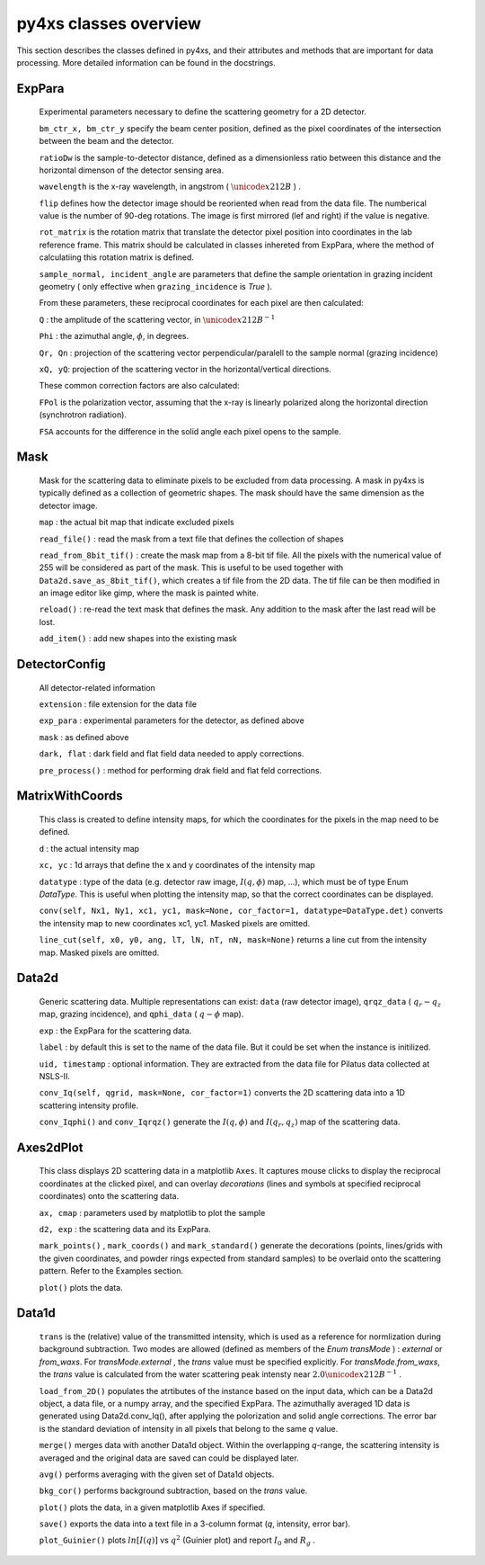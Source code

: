 py4xs classes overview
*****************************

This section describes the classes defined in py4xs, and their attributes and methods 
that are important for data processing. More detailed information can be found in the 
docstrings.

ExpPara
---------------
  Experimental parameters necessary to define the scattering geometry for 
  a 2D detector. 

  ``bm_ctr_x, bm_ctr_y``  specify the beam center position, defined as the pixel coordinates 
  of the intersection between the beam and the detector.

  ``ratioDw`` is the sample-to-detector distance, defined as a dimensionless ratio between 
  this distance and the horizontal dimenson of the detector sensing area.

  ``wavelength`` is the x-ray wavelength, in angstrom ( :math:`{\unicode{x212B}}` ) .

  ``flip`` defines how the detector image should be reoriented when read from the data file.
  The numberical value is the number of 90-deg rotations. The image is first mirrored 
  (lef and right) if the value is negative. 

  ``rot_matrix`` is the rotation matrix that translate the detector pixel position into 
  coordinates in the lab reference frame. This matrix should be calculated in classes 
  inhereted from ExpPara, where the method of calculatiing this rotation matrix is defined.

  ``sample_normal, incident_angle`` are parameters that define the sample orientation in grazing incident geometry ( only effective when ``grazing_incidence`` is `True` ). 

  From these parameters, these reciprocal coordinates for each pixel are then calculated:

  ``Q`` : the amplitude of the scattering vector, in :math:`{\unicode{x212B}}^{-1}`

  ``Phi`` : the azimuthal angle, :math:`\phi`, in degrees.

  ``Qr, Qn`` : projection of the scattering vector perpendicular/paralell to the sample
  normal (grazing incidence)

  ``xQ, yQ``: projection of the scattering vector in the horizontal/vertical directions.

  These common correction factors are also calculated:

  ``FPol`` is the polarization vector, assuming that the x-ray is linearly polarized along
  the horizontal direction (synchrotron radiation).

  ``FSA``  accounts for the difference in the solid angle each pixel opens to the sample.

Mask
---------------
  Mask for the scattering data to eliminate pixels to be excluded from data 
  processing. A mask in py4xs is typically defined as a collection of geometric
  shapes. The mask should have the same dimension as the detector image.

  ``map`` : the actual bit map that indicate excluded pixels

  ``read_file()`` : read the mask from a text file that defines the collection
  of shapes

  ``read_from_8bit_tif()`` : create the mask map from a 8-bit tif file. All the pixels 
  with the numerical value of 255 will be considered as part of the mask. This is useful 
  to be used together with ``Data2d.save_as_8bit_tif()``, which creates a tif file from 
  the 2D data. The tif file can be then modified in an image editor like gimp, where 
  the mask is painted white.

  ``reload()`` : re-read the text mask that defines the mask. Any addition to the 
  mask after the last read will be lost.

  ``add_item()`` : add new shapes into the existing mask


DetectorConfig
---------------
  All detector-related information

  ``extension`` : file extension for the data file

  ``exp_para`` : experimental parameters for the detector, as defined above

  ``mask`` : as defined above

  ``dark, flat`` : dark field and flat field data needed to apply corrections.

  ``pre_process()`` : method for performing drak field and flat feld corrections.  


MatrixWithCoords
----------------
  This class is created to define intensity maps, for which the coordinates for
  the pixels in the map need to be defined. 

  ``d`` : the actual intensity map

  ``xc, yc`` : 1d arrays that define the x and y coordinates of the intensity map

  ``datatype`` : type of the data (e.g. detector raw image, :math:`I(q, \phi)` map, ...), which 
  must be of type Enum `DataType`. This is useful when plotting the intensity map,
  so that the correct coordinates can be displayed. 

  ``conv(self, Nx1, Ny1, xc1, yc1, mask=None, cor_factor=1, datatype=DataType.det)`` 
  converts the intensity map to new coordinates xc1, yc1. Masked pixels are omitted.

  ``line_cut(self, x0, y0, ang, lT, lN, nT, nN, mask=None)`` 
  returns a line cut from the intensity map. Masked pixels are omitted.

Data2d
----------------
  Generic scattering data. Multiple representations can exist: ``data`` (raw detector
  image), ``qrqz_data`` ( :math:`q_r - q_z` map, grazing incidence), and ``qphi_data`` 
  ( :math:`q - \phi` map).

  ``exp`` : the ExpPara for the scattering data.

  ``label`` : by default this is set to the name of the data file. But it could be set 
  when the instance is initilized.  

  ``uid, timestamp`` : optional information. They are extracted from the data file
  for Pilatus data collected at NSLS-II.  

  ``conv_Iq(self, qgrid, mask=None, cor_factor=1)`` converts the 2D scattering data
  into a 1D scattering intensity profile.

  ``conv_Iqphi()`` and ``conv_Iqrqz()`` generate the :math:`I(q, \phi)` and :math:`I(q_r, q_z)` 
  map of the scattering data.


Axes2dPlot
------------

  This class displays 2D scattering data in a matplotlib ``Axes``. It captures mouse
  clicks to display the reciprocal coordinates at the clicked pixel, and can overlay
  `decorations` (lines and symbols at specified reciprocal coordinates) onto the scattering data.

  ``ax, cmap`` : parameters used by matplotlib to plot the sample

  ``d2, exp`` : the scattering data and its ExpPara.

  ``mark_points()`` , ``mark_coords()`` and ``mark_standard()`` generate the decorations 
  (points, lines/grids with the given coordinates, and powder rings expected from standard
  samples) to be overlaid onto the scattering pattern. Refer to the Examples section.

  ``plot()`` plots the data. 


Data1d
-----------

  ``trans`` is the (relative) value of the transmitted intensity, which is used as a reference
  for normlization during background subtraction. Two modes are allowed (defined as members of the 
  `Enum` `transMode` ) : `external` or `from_waxs`. For `transMode.external` , the `trans`
  value must be specified explicitly. For `transMode.from_waxs`, the `trans` value is calculated
  from the water scattering peak intensty near :math:`2.0 \unicode{x212B}^{-1}` .

  ``load_from_2D()`` populates the atrtibutes of the instance based on the input data, which can be
  a Data2d object, a data file, or a numpy array, and the specified ExpPara. The azimuthally averaged
  1D data is generated using Data2d.conv_Iq(), after applying the polorization and solid angle 
  corrections. The error bar is the standard deviation of intensity in all pixels that belong to the
  same *q* value.

  ``merge()`` merges data with another Data1d object. Within the overlapping *q*-range, the 
  scattering intensity is averaged and the original data are saved can could be displayed later.

  ``avg()`` performs averaging with the given set of Data1d objects. 

  ``bkg_cor()`` performs background subtraction, based on the *trans* value.

  ``plot()`` plots the data, in a given matplotlib Axes if specified.

  ``save()`` exports the data into a text file in a 3-column format (*q*, intensity, error bar).

  ``plot_Guinier()`` plots :math:`ln[I(q)]` vs :math:`q^2` (Guinier plot) and report :math:`I_0` and 
  :math:`R_g` .


